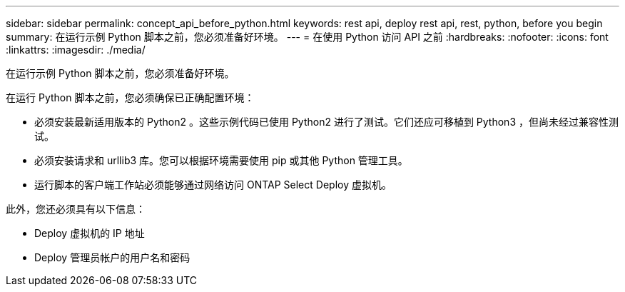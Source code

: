 ---
sidebar: sidebar 
permalink: concept_api_before_python.html 
keywords: rest api, deploy rest api, rest, python, before you begin 
summary: 在运行示例 Python 脚本之前，您必须准备好环境。 
---
= 在使用 Python 访问 API 之前
:hardbreaks:
:nofooter: 
:icons: font
:linkattrs: 
:imagesdir: ./media/


[role="lead"]
在运行示例 Python 脚本之前，您必须准备好环境。

在运行 Python 脚本之前，您必须确保已正确配置环境：

* 必须安装最新适用版本的 Python2 。这些示例代码已使用 Python2 进行了测试。它们还应可移植到 Python3 ，但尚未经过兼容性测试。
* 必须安装请求和 urllib3 库。您可以根据环境需要使用 pip 或其他 Python 管理工具。
* 运行脚本的客户端工作站必须能够通过网络访问 ONTAP Select Deploy 虚拟机。


此外，您还必须具有以下信息：

* Deploy 虚拟机的 IP 地址
* Deploy 管理员帐户的用户名和密码


